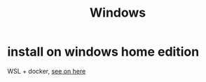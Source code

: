 #+TITLE: Windows
* install on windows home edition
WSL + docker, [[https://www.padok.fr/en/blog/docker-window][see on here]]
